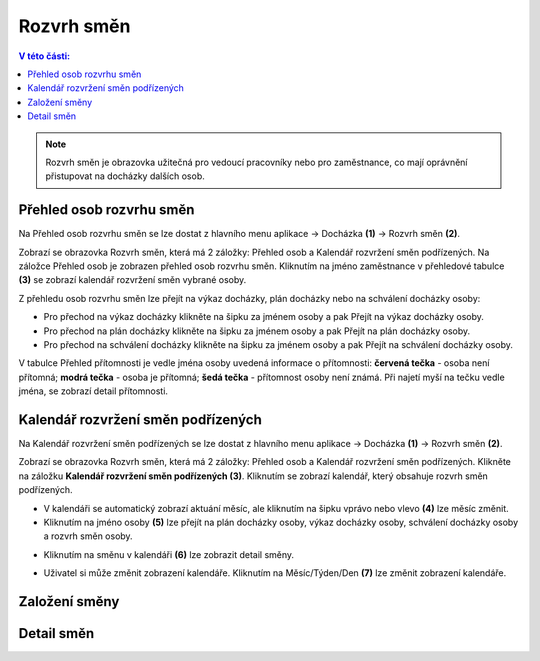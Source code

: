 
Rozvrh směn
===============

.. contents:: V této části:
  :local:
  :depth: 2

.. note:: Rozvrh směn je obrazovka užitečná pro vedoucí pracovníky nebo pro zaměstnance, co mají oprávnění přistupovat na docházky dalších osob.

Přehled osob rozvrhu směn
^^^^^^^^^^^^^^^^^^^^^^^^^^^^^^

.. image:: /Img/RozvrhSmen1.PNG

Na Přehled osob rozvrhu směn se lze dostat z hlavního menu aplikace -> Docházka **(1)** -> Rozvrh směn **(2)**.

.. image:: /Img/OsobyRozvrhuSmen1.PNG

Zobrazí se obrazovka Rozvrh směn, která má 2 záložky: Přehled osob a Kalendář rozvržení směn podřízených. Na záložce Přehled osob je zobrazen přehled osob rozvrhu směn.
Kliknutím na jméno zaměstnance v přehledové tabulce **(3)** se zobrazí kalendář rozvržení směn vybrané osoby.

.. image:: /Img/OsobyRozvrhuSmen2.PNG

Z přehledu osob rozvrhu směn lze přejít na výkaz docházky, plán docházky nebo na schválení docházky osoby:

- Pro přechod na výkaz docházky klikněte na šipku za jménem osoby a pak Přejít na výkaz docházky osoby.
- Pro přechod na plán docházky klikněte na šipku za jménem osoby a pak Přejít na plán docházky osoby.
- Pro přechod na schválení docházky klikněte na šipku za jménem osoby a pak Přejít na schválení docházky osoby.

V tabulce Přehled přítomnosti je vedle jména osoby uvedená informace o přítomnosti: **červená tečka** - osoba není přítomná; **modrá tečka** - osoba je přítomná; **šedá tečka** - přítomnost osoby není známá. Při najetí myší na tečku vedle jména, se zobrazí detail přítomnosti.

.. image:: /Img/OsobyRozvrhuSmen3.PNG

Kalendář rozvržení směn podřízených
^^^^^^^^^^^^^^^^^^^^^^^^^^^^^^^^^^^^^^^

Na Kalendář rozvržení směn podřízených se lze dostat z hlavního menu aplikace -> Docházka **(1)** -> Rozvrh směn **(2)**.

.. image:: /Img/RozvrhSmen1.PNG

Zobrazí se obrazovka Rozvrh směn, která má 2 záložky: Přehled osob a Kalendář rozvržení směn podřízených. Klikněte na záložku **Kalendář rozvržení směn podřízených (3)**. Kliknutím se zobrazí kalendář, který obsahuje rozvrh směn podřízených.

.. image:: /Img/KalendarSmen1.PNG

- V kalendáři se automatický zobrazí aktuání měsíc, ale kliknutím na šipku vprávo nebo vlevo **(4)** lze měsíc změnit.
- Kliknutím na jméno osoby **(5)** lze přejít na plán docházky osoby, výkaz docházky osoby, schválení docházky osoby a rozvrh směn osoby.

.. image:: /Img/DetailOsobyRozvrh1.PNG

- Kliknutím na směnu v kalendáři **(6)** lze zobrazit detail směny.

.. image:: /Img/RozvrhDetailSmeny1.PNG

- Uživatel si může změnit zobrazení kalendáře. Kliknutím na Měsíc/Týden/Den **(7)** lze změnit zobrazení kalendáře.

Založení směny
^^^^^^^^^^^^^^^^^^^^^^^

Detail směn
^^^^^^^^^^^^^^^^^^^^^^^
